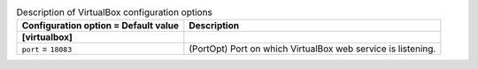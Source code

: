..
    Warning: Do not edit this file. It is automatically generated from the
    software project's code and your changes will be overwritten.

    The tool to generate this file lives in openstack-doc-tools repository.

    Please make any changes needed in the code, then run the
    autogenerate-config-doc tool from the openstack-doc-tools repository, or
    ask for help on the documentation mailing list, IRC channel or meeting.

.. list-table:: Description of VirtualBox configuration options
   :header-rows: 1
   :class: config-ref-table

   * - Configuration option = Default value
     - Description
   * - **[virtualbox]**
     -
   * - ``port`` = ``18083``
     - (PortOpt) Port on which VirtualBox web service is listening.
